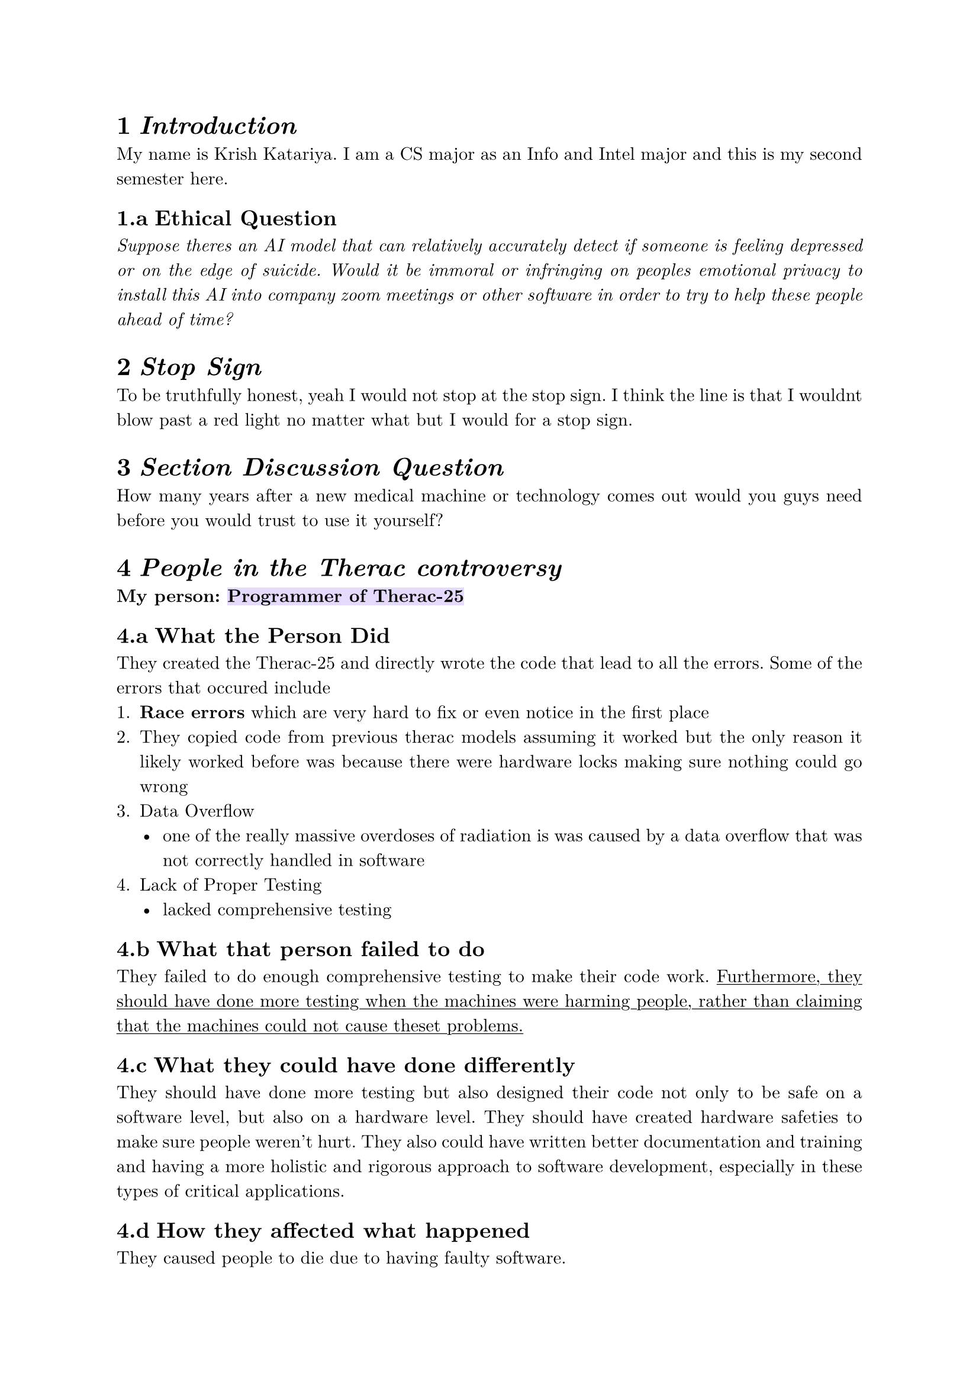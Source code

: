 #set text(
  font: "New Computer Modern",
  size: 11pt
)
#set par(
  justify: true,
  leading: 0.68em,
)

#set heading(numbering: "1.a")
= _Introduction_
My name is Krish Katariya. I am a CS major as an Info and Intel major and this is my second semester here. 

== Ethical Question
_Suppose theres an AI model that can relatively accurately detect if someone is feeling depressed or on the edge of suicide. Would it be immoral or infringing on peoples emotional privacy to install this AI into company zoom meetings or other software in order to try to help these people ahead of time?_

= _Stop Sign_
To be truthfully honest, yeah I would not stop at the stop sign. I think the line is that I wouldnt blow past a red light no matter what but I would for a stop sign.

= _Section Discussion Question_
How many years after a new medical machine or technology comes out would you guys need before you would trust to use it yourself?

= _People in the Therac controversy_
*My person: #highlight(fill: rgb("#E5DAFC"), [Programmer of Therac-25])*
== What the Person Did
They created the Therac-25 and directly wrote the code that lead to all the errors. 
Some of the errors that occured include
+ *Race errors* which are very hard to fix or even notice in the first place
+ They copied code from previous therac models assuming it worked but the only reason it likely worked before was because there were hardware locks making sure nothing could go wrong
+ Data Overflow
  - one of the really massive overdoses of radiation is was caused by a data overflow that was not correctly handled in software
+ Lack of Proper Testing
  - lacked comprehensive testing 

== What that person failed to do  
They failed to do enough comprehensive testing to make their code work. #underline[Furthermore, they should have done more testing when the machines were harming people, rather than claiming that the machines could not cause theset problems.]

== What they could have done differently
They should have done more testing but also designed their code not only to be safe on a software level, but also on a hardware level. They should have created hardware safeties to make sure people weren't hurt.
They also could have written better documentation and training and having a more holistic and rigorous approach to software development, especially in these types of critical applications.

== How they affected what happened
They caused people to die due to having faulty software.

